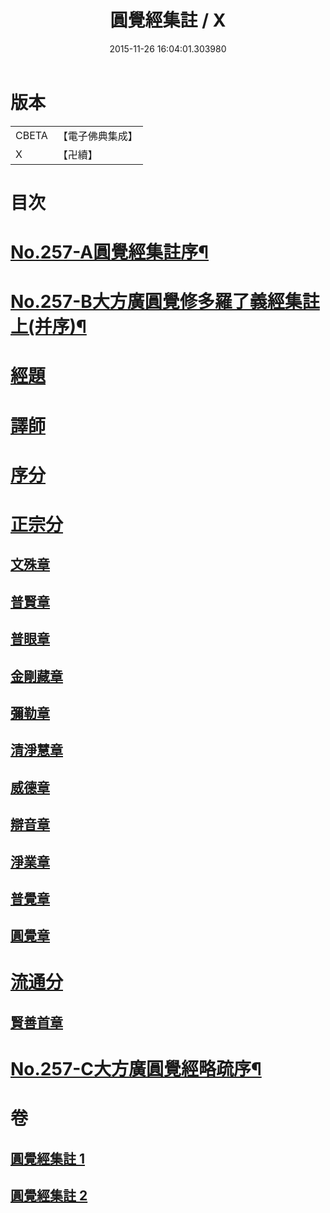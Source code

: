 #+TITLE: 圓覺經集註 / X
#+DATE: 2015-11-26 16:04:01.303980
* 版本
 |     CBETA|【電子佛典集成】|
 |         X|【卍續】    |

* 目次
* [[file:KR6i0568_001.txt::001-0437b1][No.257-A圓覺經集註序¶]]
* [[file:KR6i0568_001.txt::0437c17][No.257-B大方廣圓覺修多羅了義經集註上(并序)¶]]
* [[file:KR6i0568_001.txt::0438b3][經題]]
* [[file:KR6i0568_001.txt::0439b8][譯師]]
* [[file:KR6i0568_001.txt::0439b24][序分]]
* [[file:KR6i0568_001.txt::0441b6][正宗分]]
** [[file:KR6i0568_001.txt::0441b14][文殊章]]
** [[file:KR6i0568_001.txt::0444b13][普賢章]]
** [[file:KR6i0568_001.txt::0446c5][普眼章]]
** [[file:KR6i0568_001.txt::0451c21][金剛藏章]]
** [[file:KR6i0568_001.txt::0455b20][彌勒章]]
** [[file:KR6i0568_002.txt::002-0459a3][清淨慧章]]
** [[file:KR6i0568_002.txt::0461c15][威德章]]
** [[file:KR6i0568_002.txt::0465a2][辯音章]]
** [[file:KR6i0568_002.txt::0467b8][淨業章]]
** [[file:KR6i0568_002.txt::0471c8][普覺章]]
** [[file:KR6i0568_002.txt::0474b20][圓覺章]]
* [[file:KR6i0568_002.txt::0477a17][流通分]]
** [[file:KR6i0568_002.txt::0477a20][賢善首章]]
* [[file:KR6i0568_002.txt::0479a12][No.257-C大方廣圓覺經略疏序¶]]
* 卷
** [[file:KR6i0568_001.txt][圓覺經集註 1]]
** [[file:KR6i0568_002.txt][圓覺經集註 2]]
